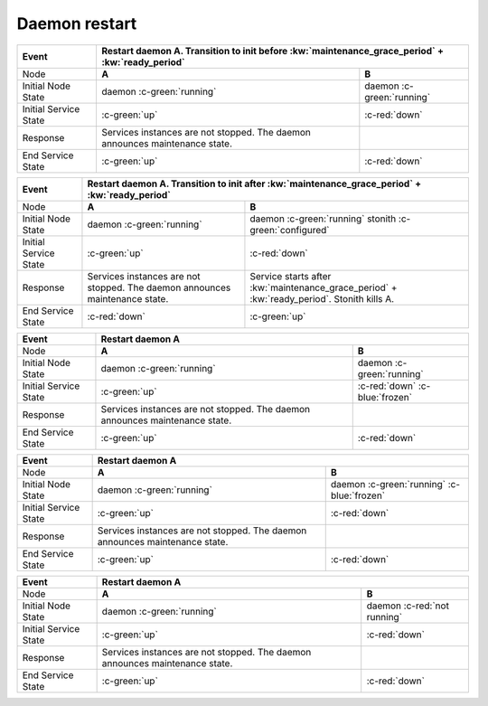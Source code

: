 Daemon restart
--------------

+------------------------+---------------------------------------------------------+---------------------------------------------------------+
| Event                  | Restart daemon A. Transition to init before :kw:`maintenance_grace_period` + :kw:`ready_period`                   |
+========================+=========================================================+=========================================================+
| Node                   | **A**                                                   | **B**                                                   |
+------------------------+---------------------------------------------------------+---------------------------------------------------------+
| Initial Node State     | daemon :c-green:`running`                               | daemon :c-green:`running`                               |
+------------------------+---------------------------------------------------------+---------------------------------------------------------+
| Initial Service State  | :c-green:`up`                                           | :c-red:`down`                                           |
+------------------------+---------------------------------------------------------+---------------------------------------------------------+
| Response               | Services instances are not stopped. The daemon          |                                                         |
|                        | announces maintenance state.                            |                                                         |
+------------------------+---------------------------------------------------------+---------------------------------------------------------+
| End Service State      | :c-green:`up`                                           | :c-red:`down`                                           |
+------------------------+---------------------------------------------------------+---------------------------------------------------------+

+------------------------+---------------------------------------------------------+---------------------------------------------------------+
| Event                  | Restart daemon A. Transition to init after :kw:`maintenance_grace_period` + :kw:`ready_period`                    |
+========================+=========================================================+=========================================================+
| Node                   | **A**                                                   | **B**                                                   |
+------------------------+---------------------------------------------------------+---------------------------------------------------------+
| Initial Node State     | daemon :c-green:`running`                               | daemon :c-green:`running` stonith :c-green:`configured` |
+------------------------+---------------------------------------------------------+---------------------------------------------------------+
| Initial Service State  | :c-green:`up`                                           | :c-red:`down`                                           |
+------------------------+---------------------------------------------------------+---------------------------------------------------------+
| Response               | Services instances are not stopped. The daemon          | Service starts after :kw:`maintenance_grace_period` +   |
|                        | announces maintenance state.                            | :kw:`ready_period`. Stonith kills A.                    |
+------------------------+---------------------------------------------------------+---------------------------------------------------------+
| End Service State      | :c-red:`down`                                           | :c-green:`up`                                           |
+------------------------+---------------------------------------------------------+---------------------------------------------------------+

+------------------------+---------------------------------------------------------+---------------------------------------------------------+
| Event                  | Restart daemon A                                                                                                  |
+========================+=========================================================+=========================================================+
| Node                   | **A**                                                   | **B**                                                   |
+------------------------+---------------------------------------------------------+---------------------------------------------------------+
| Initial Node State     | daemon :c-green:`running`                               | daemon :c-green:`running`                               |
+------------------------+---------------------------------------------------------+---------------------------------------------------------+
| Initial Service State  | :c-green:`up`                                           | :c-red:`down` :c-blue:`frozen`                          |
+------------------------+---------------------------------------------------------+---------------------------------------------------------+
| Response               | Services instances are not stopped. The daemon          |                                                         |
|                        | announces maintenance state.                            |                                                         |
+------------------------+---------------------------------------------------------+---------------------------------------------------------+
| End Service State      | :c-green:`up`                                           | :c-red:`down`                                           |
+------------------------+---------------------------------------------------------+---------------------------------------------------------+

+------------------------+---------------------------------------------------------+---------------------------------------------------------+
| Event                  | Restart daemon A                                                                                                  |
+========================+=========================================================+=========================================================+
| Node                   | **A**                                                   | **B**                                                   |
+------------------------+---------------------------------------------------------+---------------------------------------------------------+
| Initial Node State     | daemon :c-green:`running`                               | daemon :c-green:`running` :c-blue:`frozen`              |
+------------------------+---------------------------------------------------------+---------------------------------------------------------+
| Initial Service State  | :c-green:`up`                                           | :c-red:`down`                                           |
+------------------------+---------------------------------------------------------+---------------------------------------------------------+
| Response               | Services instances are not stopped. The daemon          |                                                         |
|                        | announces maintenance state.                            |                                                         |
+------------------------+---------------------------------------------------------+---------------------------------------------------------+
| End Service State      | :c-green:`up`                                           | :c-red:`down`                                           |
+------------------------+---------------------------------------------------------+---------------------------------------------------------+

+------------------------+---------------------------------------------------------+---------------------------------------------------------+
| Event                  | Restart daemon A                                                                                                  |
+========================+=========================================================+=========================================================+
| Node                   | **A**                                                   | **B**                                                   |
+------------------------+---------------------------------------------------------+---------------------------------------------------------+
| Initial Node State     | daemon :c-green:`running`                               | daemon :c-red:`not running`                             |
+------------------------+---------------------------------------------------------+---------------------------------------------------------+
| Initial Service State  | :c-green:`up`                                           | :c-red:`down`                                           |
+------------------------+---------------------------------------------------------+---------------------------------------------------------+
| Response               | Services instances are not stopped. The daemon          |                                                         |
|                        | announces maintenance state.                            |                                                         |
+------------------------+---------------------------------------------------------+---------------------------------------------------------+
| End Service State      | :c-green:`up`                                           | :c-red:`down`                                           |
+------------------------+---------------------------------------------------------+---------------------------------------------------------+

